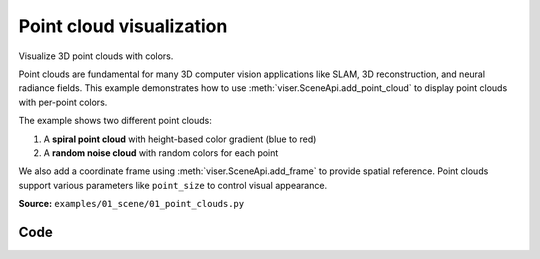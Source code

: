 Point cloud visualization
=========================

Visualize 3D point clouds with colors.

Point clouds are fundamental for many 3D computer vision applications like SLAM, 3D reconstruction, and neural radiance fields. This example demonstrates how to use :meth:`viser.SceneApi.add_point_cloud` to display point clouds with per-point colors.

The example shows two different point clouds:

1. A **spiral point cloud** with height-based color gradient (blue to red)
2. A **random noise cloud** with random colors for each point

We also add a coordinate frame using :meth:`viser.SceneApi.add_frame` to provide spatial reference. Point clouds support various parameters like ``point_size`` to control visual appearance.

**Source:** ``examples/01_scene/01_point_clouds.py``

.. figure:: ../../_static/examples/01_scene_01_point_clouds.png
   :width: 100%
   :alt: Point cloud visualization

Code
----

.. code-block:: python
   :linenos:

   import numpy as np
   
   import viser
   
   
   def main():
       server = viser.ViserServer()
   
       # Generate a simple point cloud - a spiral
       num_points = 200
       t = np.linspace(0, 10, num_points)
       spiral_positions = np.column_stack(
           [
               np.sin(t) * (1 + t / 10),
               np.cos(t) * (1 + t / 10),
               t / 5,
           ]
       )
   
       # Create colors based on height (z-coordinate)
       z_min, z_max = spiral_positions[:, 2].min(), spiral_positions[:, 2].max()
       normalized_z = (spiral_positions[:, 2] - z_min) / (z_max - z_min)
   
       # Color gradient from blue (bottom) to red (top)
       colors = np.zeros((num_points, 3), dtype=np.uint8)
       colors[:, 0] = (normalized_z * 255).astype(np.uint8)  # Red channel
       colors[:, 2] = ((1 - normalized_z) * 255).astype(np.uint8)  # Blue channel
   
       # Add the point cloud to the scene
       server.scene.add_point_cloud(
           name="spiral_cloud",
           points=spiral_positions,
           colors=colors,
           point_size=0.05,
       )
   
       # Add a second point cloud - random noise points
       num_noise_points = 500
       noise_positions = np.random.normal(0, 1, (num_noise_points, 3))
       noise_colors = np.random.randint(0, 255, (num_noise_points, 3), dtype=np.uint8)
   
       server.scene.add_point_cloud(
           name="noise_cloud",
           points=noise_positions,
           colors=noise_colors,
           point_size=0.03,
       )
   
       # Add a coordinate frame for reference
       server.scene.add_frame(
           name="origin",
           show_axes=True,
           axes_length=1.0,
           axes_radius=0.02,
       )
   
       print("Point cloud visualization loaded!")
       print("- Spiral point cloud with height-based colors")
       print("- Random noise point cloud with random colors")
       print("Visit: http://localhost:8080")
   
       while True:
           pass
   
   
   if __name__ == "__main__":
       main()
   
